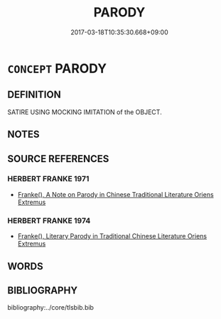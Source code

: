 # -*- mode: mandoku-tls-view -*-
#+TITLE: PARODY
#+DATE: 2017-03-18T10:35:30.668+09:00        
#+STARTUP: content
* =CONCEPT= PARODY
:PROPERTIES:
:CUSTOM_ID: uuid-353c99f6-1a8a-4b72-a9cc-71fb43e73d3c
:END:
** DEFINITION

SATIRE USING MOCKING IMITATION of the OBJECT.

** NOTES

** SOURCE REFERENCES
*** HERBERT FRANKE 1971
 - [[cite:HERBERT-FRANKE-1971][Franke(), A Note on Parody in Chinese Traditional Literature Oriens Extremus]]
*** HERBERT FRANKE 1974
 - [[cite:HERBERT-FRANKE-1974][Franke(), Literary Parody in Traditional Chinese Literature Oriens Extremus]]
** WORDS
   :PROPERTIES:
   :VISIBILITY: children
   :END:
** BIBLIOGRAPHY
bibliography:../core/tlsbib.bib
